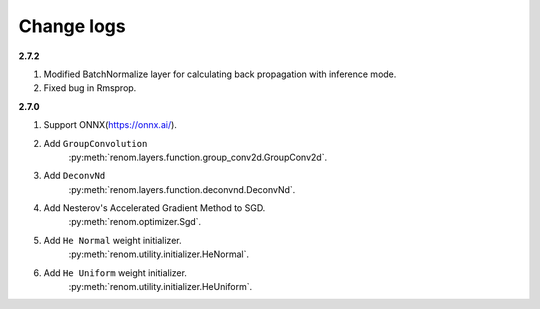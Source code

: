Change logs 
============

**2.7.2**

1. Modified BatchNormalize layer for calculating back propagation with inference mode.
2. Fixed bug in Rmsprop.


**2.7.0**

1. Support ONNX(https://onnx.ai/).


2. Add ``GroupConvolution``
    :py:meth:`renom.layers.function.group_conv2d.GroupConv2d`.

3. Add ``DeconvNd``
    :py:meth:`renom.layers.function.deconvnd.DeconvNd`.

4. Add Nesterov's Accelerated Gradient Method to SGD.
    :py:meth:`renom.optimizer.Sgd`.

5. Add ``He Normal`` weight initializer.
    :py:meth:`renom.utility.initializer.HeNormal`.

6. Add ``He Uniform`` weight initializer.
    :py:meth:`renom.utility.initializer.HeUniform`.

